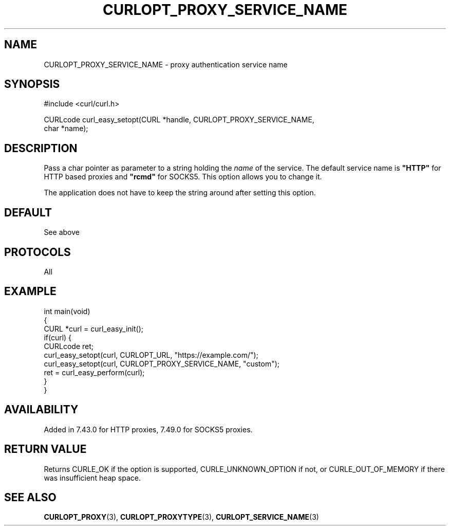 .\" generated by cd2nroff 0.1 from CURLOPT_PROXY_SERVICE_NAME.md
.TH CURLOPT_PROXY_SERVICE_NAME 3 "julho 08 2024" libcurl
.SH NAME
CURLOPT_PROXY_SERVICE_NAME \- proxy authentication service name
.SH SYNOPSIS
.nf
#include <curl/curl.h>

CURLcode curl_easy_setopt(CURL *handle, CURLOPT_PROXY_SERVICE_NAME,
                          char *name);
.fi
.SH DESCRIPTION
Pass a char pointer as parameter to a string holding the \fIname\fP of the
service. The default service name is \fB"HTTP"\fP for HTTP based proxies and
\fB"rcmd"\fP for SOCKS5. This option allows you to change it.

The application does not have to keep the string around after setting this
option.
.SH DEFAULT
See above
.SH PROTOCOLS
All
.SH EXAMPLE
.nf
int main(void)
{
  CURL *curl = curl_easy_init();
  if(curl) {
    CURLcode ret;
    curl_easy_setopt(curl, CURLOPT_URL, "https://example.com/");
    curl_easy_setopt(curl, CURLOPT_PROXY_SERVICE_NAME, "custom");
    ret = curl_easy_perform(curl);
  }
}
.fi
.SH AVAILABILITY
Added in 7.43.0 for HTTP proxies, 7.49.0 for SOCKS5 proxies.
.SH RETURN VALUE
Returns CURLE_OK if the option is supported, CURLE_UNKNOWN_OPTION if not, or
CURLE_OUT_OF_MEMORY if there was insufficient heap space.
.SH SEE ALSO
.BR CURLOPT_PROXY (3),
.BR CURLOPT_PROXYTYPE (3),
.BR CURLOPT_SERVICE_NAME (3)
